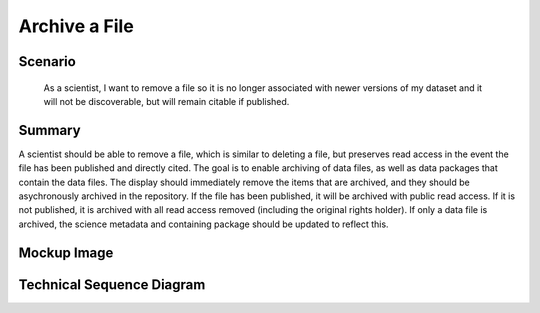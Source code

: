 Archive a File      
==============

Scenario
--------

    As a scientist, I want to remove a file so it is no longer associated with newer versions of my dataset and it will not be discoverable, but will remain citable if published.

Summary
-------
A scientist should be able to remove a file, which is similar to deleting a file, but preserves read access in the event the file has been published and directly cited.  The goal is to enable archiving of data files, as well as data packages that contain the data files.  The display should immediately remove the items that are archived, and they should be asychronously archived in the repository. If the file has been published, it will be archived with public read access.  If it is not published, it is archived with all read access removed (including the original rights holder). If only a data file is archived, the science metadata and containing package should be updated to reflect this. 

Mockup Image
------------

.. image:: images/Edit-Metadata-Remove-a-File.png

Technical Sequence Diagram
--------------------------

.. 
    @startuml images/remove-a-file-sequence-diagram.png

      !include ../plantuml-styles.txt
      skinparam SequenceGroupBorderColor #AAAAAA
      skinparam SequenceGroupBorderThickness #AAAAAA

      actor "Scientist"
      participant DataPackageView as PackageView <<Backbone.View>>
      participant ConfirmArchiveView as ConfirmArchiveView  <<ModalView>>
      participant DataPackage as DataPackage <<Backbone.Collection>>
      participant EML as EML <<DataONEObject>>
      participant DataObject as "dataObject:DataObject" <<DataONEObject>>
      participant LocalStorage as LocalStore  <<Store>>
      participant MN as MN  <<Store>>

      PackageView -> DataPackage : listenTo("remove", handleRemove())
      DataPackage -> DataPackage : on("remove", handleRemove())

      PackageView -> PackageView : listenTo("click menu.item", handleArchive())
      Scientist -> PackageView : Chooses "Archive ..." menu item

      activate PackageView
        PackageView -> PackageView : handleArchive()
        PackageView -> DataPackage : set("editable", false)
        note left
          Editing is disabled
        end note
        PackageView -> DataPackage : listenTo("change:editable", handleEditable())
        PackageView --> ConfirmArchiveView : render()
      deactivate PackageView
        
      activate ConfirmArchiveView
        ConfirmArchiveView -> ConfirmArchiveView : listenTo("click #ok", confirmArchive())
        ConfirmArchiveView -> ConfirmArchiveView : listenTo("click #cancel", confirmArchive())
        ConfirmArchiveView --> Scientist: Ok? Cancel?
        note right
          Dialog states:
          
          This file has been published and will
          be archived instead of removed. Are
          you sure you want to archive it?
          
          or it states:
          
          Are you sure you want to remove this file?
        end note
      deactivate ConfirmArchiveView
      
      Scientist -> ConfirmArchiveView : Clicks 'Ok'
      activate ConfirmArchiveView
        ConfirmArchiveView -> ConfirmArchiveView : confirmArchive()
        ConfirmArchiveView -> DataPackage : remove(id)
      deactivate ConfirmArchiveView
      
      activate DataPackage
      PackageView -> PackageView : handleRemove()
        DataPackage -> DataPackage : handleRemove(id)
        DataPackage -> EML : removeEntity(id)
      deactivate DataPackage
      
      activate EML
        EML --> DataPackage : success
      deactivate EML
        
      activate DataPackage
        DataPackage -> DataObject : destroy()
      deactivate DataPackage
      
      activate DataObject
        DataObject -> MN : archive()
      deactivate DataObject
      
      activate MN
        MN --> DataObject : identifier
      deactivate MN
        
      alt if published   
        activate DataObject
          DataObject -> MN : updateSystemMetadata(sysmeta)
          note left
            In sysmeta, ensure public
            read access
          end note
        deactivate DataObject
        
        activate MN
          MN --> DataObject : identifier
        deactivate MN       
      
        activate DataObject
          DataObject --> DataPackage : success
        deactivate DataObject
        
      else not published
        
          DataObject -> MN : updateSystemMetadata(sysmeta)
          note left
            In sysmeta, remove the AccessPolicy, and
            set the rightsHolder to the MN subject
          end note
        
        activate MN
          MN --> DataObject : identifier
        deactivate MN       
        
        activate DataObject  
          DataObject --> DataPackage : success
        deactivate DataObject          
      activate DataPackage
        
      end
      

        DataPackage -> EML : save()
      deactivate DataPackage
        
      activate EML
        EML -> MN : update(pid, newPid, sysmeta, object)
      deactivate EML
        
      activate MN
        MN --> EML : identifier
      deactivate MN
      
      activate EML
        EML -> DataPackage : success
      deactivate EML          
      
      activate DataPackage 
        DataPackage -> MN : update(pid, newPid, sysmeta, object)
      deactivate DataPackage
      
      activate MN
        MN --> DataPackage : identifier
      deactivate MN
        
      activate DataPackage
        DataPackage --> PackageView : handleEditable()
        note left
          Editing is enabled
        end note
      deactivate DataPackage
      
    @enduml

.. image:: images/remove-a-file-sequence-diagram.png




